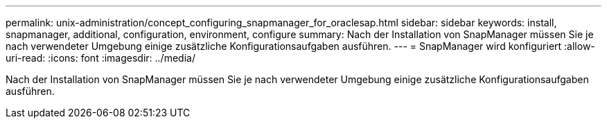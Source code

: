 ---
permalink: unix-administration/concept_configuring_snapmanager_for_oraclesap.html 
sidebar: sidebar 
keywords: install, snapmanager, additional, configuration, environment, configure 
summary: Nach der Installation von SnapManager müssen Sie je nach verwendeter Umgebung einige zusätzliche Konfigurationsaufgaben ausführen. 
---
= SnapManager wird konfiguriert
:allow-uri-read: 
:icons: font
:imagesdir: ../media/


[role="lead"]
Nach der Installation von SnapManager müssen Sie je nach verwendeter Umgebung einige zusätzliche Konfigurationsaufgaben ausführen.
